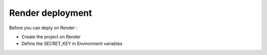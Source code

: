 Render deployment
=================

Before you can deply on Render :

- Create the project on Render
- Define the SECRET_KEY in Environment variables
